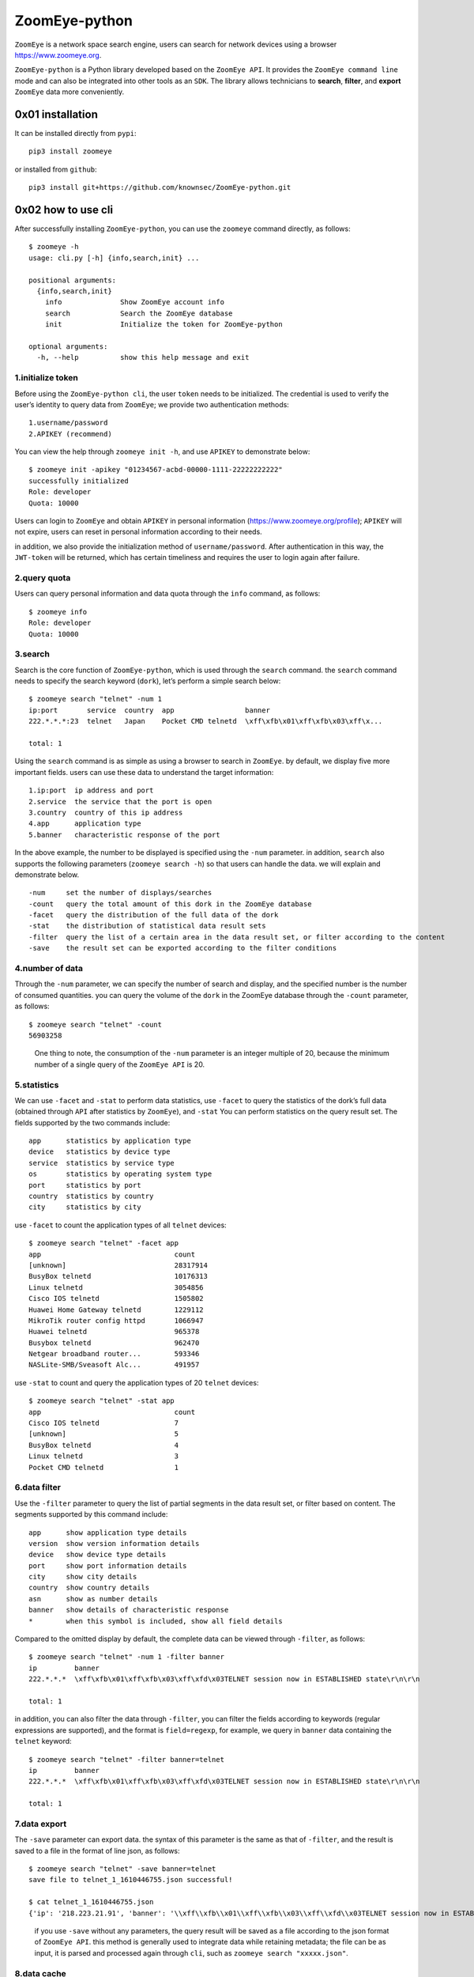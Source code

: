 ZoomEye-python
--------------

``ZoomEye`` is a network space search engine, users can search for
network devices using a browser https://www.zoomeye.org.

``ZoomEye-python`` is a Python library developed based on the
``ZoomEye API``. It provides the ``ZoomEye command line`` mode and can
also be integrated into other tools as an ``SDK``. The library allows
technicians to **search**, **filter**, and **export** ``ZoomEye`` data
more conveniently.

0x01 installation
~~~~~~~~~~~~~~~~~

It can be installed directly from ``pypi``:

::

   pip3 install zoomeye

or installed from ``github``:

::

   pip3 install git+https://github.com/knownsec/ZoomEye-python.git

0x02 how to use cli
~~~~~~~~~~~~~~~~~~~

After successfully installing ``ZoomEye-python``, you can use the
``zoomeye`` command directly, as follows:

::

   $ zoomeye -h
   usage: cli.py [-h] {info,search,init} ...

   positional arguments:
     {info,search,init}
       info              Show ZoomEye account info
       search            Search the ZoomEye database
       init              Initialize the token for ZoomEye-python

   optional arguments:
     -h, --help          show this help message and exit

1.initialize token
^^^^^^^^^^^^^^^^^^

Before using the ``ZoomEye-python cli``, the user ``token`` needs to be
initialized. The credential is used to verify the user’s identity to
query data from ``ZoomEye``; we provide two authentication methods:

::

   1.username/password
   2.APIKEY (recommend)

You can view the help through ``zoomeye init -h``, and use ``APIKEY`` to
demonstrate below:

::

   $ zoomeye init -apikey "01234567-acbd-00000-1111-22222222222"
   successfully initialized
   Role: developer
   Quota: 10000

Users can login to ``ZoomEye`` and obtain ``APIKEY`` in personal
information (https://www.zoomeye.org/profile); ``APIKEY`` will not
expire, users can reset in personal information according to their
needs.

in addition, we also provide the initialization method of
``username/password``. After authentication in this way, the
``JWT-token`` will be returned, which has certain timeliness and
requires the user to login again after failure.

2.query quota
^^^^^^^^^^^^^

Users can query personal information and data quota through the ``info``
command, as follows:

::

   $ zoomeye info
   Role: developer
   Quota: 10000

3.search
^^^^^^^^

Search is the core function of ``ZoomEye-python``, which is used through
the ``search`` command. the ``search`` command needs to specify the
search keyword (``dork``), let’s perform a simple search below:

::

   $ zoomeye search "telnet" -num 1
   ip:port       service  country  app                 banner                        
   222.*.*.*:23  telnet   Japan    Pocket CMD telnetd  \xff\xfb\x01\xff\xfb\x03\xff\x...

   total: 1

Using the ``search`` command is as simple as using a browser to search
in ``ZoomEye``. by default, we display five more important fields. users
can use these data to understand the target information:

::

   1.ip:port  ip address and port
   2.service  the service that the port is open
   3.country  country of this ip address
   4.app      application type
   5.banner   characteristic response of the port

In the above example, the number to be displayed is specified using the
``-num`` parameter. in addition, ``search`` also supports the following
parameters (``zoomeye search -h``) so that users can handle the data. we
will explain and demonstrate below.

::

   -num     set the number of displays/searches
   -count   query the total amount of this dork in the ZoomEye database
   -facet   query the distribution of the full data of the dork
   -stat    the distribution of statistical data result sets
   -filter  query the list of a certain area in the data result set, or filter according to the content
   -save    the result set can be exported according to the filter conditions

4.number of data
^^^^^^^^^^^^^^^^

Through the ``-num`` parameter, we can specify the number of search and
display, and the specified number is the number of consumed quantities.
you can query the volume of the ``dork`` in the ZoomEye database through
the ``-count`` parameter, as follows:

::

   $ zoomeye search "telnet" -count
   56903258

..

   One thing to note, the consumption of the ``-num`` parameter is an
   integer multiple of 20, because the minimum number of a single query
   of the ``ZoomEye API`` is 20.

5.statistics
^^^^^^^^^^^^

We can use ``-facet`` and ``-stat`` to perform data statistics, use
``-facet`` to query the statistics of the dork’s full data (obtained
through ``API`` after statistics by ``ZoomEye``), and ``-stat`` You can
perform statistics on the query result set. The fields supported by the
two commands include:

::

   app      statistics by application type
   device   statistics by device type
   service  statistics by service type
   os       statistics by operating system type
   port     statistics by port
   country  statistics by country
   city     statistics by city

use ``-facet`` to count the application types of all ``telnet`` devices:

::

   $ zoomeye search "telnet" -facet app
   app                                count
   [unknown]                          28317914
   BusyBox telnetd                    10176313
   Linux telnetd                      3054856
   Cisco IOS telnetd                  1505802
   Huawei Home Gateway telnetd        1229112
   MikroTik router config httpd       1066947
   Huawei telnetd                     965378
   Busybox telnetd                    962470
   Netgear broadband router...        593346
   NASLite-SMB/Sveasoft Alc...        491957

use ``-stat`` to count and query the application types of 20 ``telnet``
devices:

::

   $ zoomeye search "telnet" -stat app
   app                                count               
   Cisco IOS telnetd                  7
   [unknown]                          5
   BusyBox telnetd                    4
   Linux telnetd                      3
   Pocket CMD telnetd                 1

6.data filter
^^^^^^^^^^^^^

Use the ``-filter`` parameter to query the list of partial segments in
the data result set, or filter based on content. The segments supported
by this command include:

::

   app      show application type details
   version  show version information details
   device   show device type details
   port     show port information details
   city     show city details
   country  show country details
   asn      show as number details
   banner   show details of characteristic response
   *        when this symbol is included, show all field details

Compared to the omitted display by default, the complete data can be
viewed through ``-filter``, as follows:

::

   $ zoomeye search "telnet" -num 1 -filter banner
   ip         banner                        
   222.*.*.*  \xff\xfb\x01\xff\xfb\x03\xff\xfd\x03TELNET session now in ESTABLISHED state\r\n\r\n

   total: 1

in addition, you can also filter the data through ``-filter``, you can
filter the fields according to keywords (regular expressions are
supported), and the format is ``field=regexp``, for example, we query in
``banner`` data containing the ``telnet`` keyword:

::

   $ zoomeye search "telnet" -filter banner=telnet
   ip         banner                        
   222.*.*.*  \xff\xfb\x01\xff\xfb\x03\xff\xfd\x03TELNET session now in ESTABLISHED state\r\n\r\n

   total: 1

7.data export
^^^^^^^^^^^^^

The ``-save`` parameter can export data. the syntax of this parameter is
the same as that of ``-filter``, and the result is saved to a file in
the format of line json, as follows:

::

   $ zoomeye search "telnet" -save banner=telnet
   save file to telnet_1_1610446755.json successful!

   $ cat telnet_1_1610446755.json
   {'ip': '218.223.21.91', 'banner': '\\xff\\xfb\\x01\\xff\\xfb\\x03\\xff\\xfd\\x03TELNET session now in ESTABLISHED state\\r\\n\\r\\n'}

..

   if you use ``-save`` without any parameters, the query result will be
   saved as a file according to the json format of ``ZoomEye API``. this
   method is generally used to integrate data while retaining metadata;
   the file can be as input, it is parsed and processed again through
   ``cli``, such as ``zoomeye search "xxxxx.json"``.

8.data cache
^^^^^^^^^^^^

``ZoomEye-python`` provides a caching in ``cli`` mode, which is located
under ``~/.config/zoomeye/cache`` to save user quota as much as
possible; the data set that the user has queried will be cached locally
for 5 days. when users query the same data set, quotas are not consumed.

0x03 video
~~~~~~~~~~

|asciicast|

0x04 use SDK
~~~~~~~~~~~~

.. _initialize-token-1:

1.initialize token
^^^^^^^^^^^^^^^^^^

Similarly, the SDK also supports two authentication methods,
``username/password`` and ``APIKEY``, as follows:

**1.user/pass**

.. code:: python

   from zoomeye.sdk import ZoomEye

   zm = ZoomEye(username="username", password="password")

**2.APIKEY**

.. code:: python

   from zoomeye.sdk import ZoomEye

   zm = ZoomEye(api_key="01234567-acbd-00000-1111-22222222222")

2.SDK API
^^^^^^^^^

The following are the interfaces and instructions provided by the SDK:

::

   1.login()
     use username/password or APIKEY for authentication
   2.dork_search(dork, page=0, resource="host", facets=None)
     search the data of the specified page according to dork
   3.multi_page_search(dork, page=1, resource="host", facets=None)
     search multiple pages of data according to dork
   4.resources_info()
     get current user information
   5.show_count()
     get the number of all matching results under the current dork
   6.dork_filter(keys)
     extract the data of the specified field from the search results
   7.get_facet()
     get statistical results of all data from search results
   8.history_ip(ip)
     query historical data information of an ip
   9.show_site_ip(data)
     traverse the web-search result set, and output the domain name and ip address
   10.show_ip_port(data)
     traverse the host-search result set and output the ip address and port

3.SDK example
^^^^^^^^^^^^^

.. code:: python

   $ python3
   >>> import zoomeye.sdk as zoomeye
   >>> dir(zoomeye)
   ['ZoomEye', 'ZoomEyeDict', '__builtins__', '__cached__', '__doc__',
   '__file__', '__loader__', '__name__', '__package__', '__spec__',
   'fields_tables_host', 'fields_tables_web', 'getpass', 'requests',
   'show_ip_port', 'show_site_ip', 'zoomeye_api_test']
   >>> # Use username and password to login
   >>> zm = zoomeye.ZoomEye()
   >>> zm.username = 'username@zoomeye.org'
   >>> zm.password = 'password'
   >>> print(zm.login())
   ....JIUzI1NiIsInR5cCI6IkpXVCJ9.....
   >>> data = zm.dork_search('apache country:cn')
   >>> zoomeye.show_site_ip(data)
   213.***.***.46.rev.vo***one.pt ['46.***.***.213']
   me*****on.o****e.net.pg ['203.***.***.114']
   soft********63221110.b***c.net ['126.***.***.110']
   soft********26216022.b***c.net ['126.***.***.22']
   soft********5084068.b***c.net ['126.***.***.68']
   soft********11180040.b***c.net ['126.***.***.40']
   ...

.. _search-1:

4.search
^^^^^^^^

As in the above example, we use ``dork_search()`` to search, and we can
also set the ``facets`` parameter to obtain the aggregated statistical
results of the full data of the dork. for the fields supported by
``facets``, please refer to **2.use cli - 5.statistics**. as follows:

.. code:: python

   >>> data = zm.dork_search('telnet', facets='app')
   >>> zm.get_facet()
   {'product': [{'name': '', 'count': 28323128}, {'name': 'BusyBox telnetd', 'count': 10180912}, {'name': 'Linux telnetd', ......

..

   ``multi_page_search()`` can also search. use this function when you
   need to obtain a large amount of data, where the ``page`` field
   indicates how many pages of data are obtained; and ``dork_search()``
   only obtains the data of a specified page.

.. _data-filter-1:

5.data filter
^^^^^^^^^^^^^

the ``dork_filter()`` function is provided in the SDK, we can filter the
data more conveniently and extract the specified data fields as follows:

.. code:: python

   >>> data = zm.dork_search("telnet")
   >>> zm.dork_filter("ip,port")
   [['180.*.*.166', 5357], ['180.*.*.6', 5357], ......

..

   since the fields returned by ``web-search`` and ``host-search``
   interfaces are different, you need to fill in the correct fields when
   filtering. the fields included in ``web-search``: app / headers /
   keywords / title / ip / site / city / country the fields included in
   ``host-search``: app / version / device / ip / port / hostname / city
   / country / asn / banner

0x05 contributions
~~~~~~~~~~~~~~~~~~

| `r0oike@knownsec 404 <https://github.com/r0oike>`__
| `0x7F@knownsec 404 <https://github.com/0x7Fancy>`__
| `fenix@knownsec 404 <https://github.com/13ph03nix>`__
| `dawu@knownsec 404 <https://github.com/d4wu>`__

0x06 issue
~~~~~~~~~~

| **1.The minimum number of requests for SDK and command line tools is
  20**
| Due to API limitations, the minimum unit of our query is 20 pieces of
  data at a time. for a new dork, whether it is to view the total number
  or specify to search for only 1 piece of data, there will be an
  overhead of 20 pieces; of course, in the cli, we provide a cache, the
  data that has been searched is cached locally
  (``~/.config/zoomeye/cache``), and the validity period is 5 days,
  which can greatly save quota.

| **2.Why is there inconsistent data in facet?**
| The following figure shows the full data statistics results of
  ``telnet``. the result of the first query is that 20 data query
  requests (including the statistical results) were initiated by cli one
  day ago by default, and cached in a local folder; the second time We
  set the number of queries to 21, cli will read 20 cached data and
  initiate a new query request (actually the smallest unit is 20, which
  also contains statistical results), the first query and the second
  query a certain period of time is in between. during this period of
  time, ``ZoomEye`` periodically scans and updates the data, resulting
  in the above data inconsistency, so cli will use the newer statistical
  results.
  
| |image-20210111111035187|

| **3.Why may the total amount of data in ZoomEye-python and the browser
  search the same dork be different?**
| ``ZoomEye`` provides two search interfaces: ``/host/search`` and
  ``/web/search``. only ``/host/search`` is used in ``ZoomEye-python``.
  in most cases, the data provided by the host interface can cover more
  than 90% or even 100% of the data, so the accuracy of the data can be
  guaranteed. when the API makes a request, the user quota will be
  consumed. if the two interfaces are compatible if it does, it will
  consume more user quota; therefore, in the command line tool, only the
  ``/host/search`` interface is used for searching.

| |image-20210111141028072|
| |image-20210111141114558|

| **4.The quota information obtained by the info command may be
  inconsistent with the browser side?**
| The browser side displays the free quota and recharge quota
  (https://www.zoomeye.org/profile/record), but only the free quota
  information is displayed in ``ZoomEye-python``, we will fix it in the
  subsequent version This question.

0x07 404StarLink Project
~~~~~~~~~~~~~~~~~~~~~~~~

|image1|

``ZoomEye-python`` is a part of 404Team `Starlink
Project <https://github.com/knownsec/404StarLink-Project>`__. If you
have any questions about ``ZoomEye-python`` or want to talk to a small
partner, you can refer to The way to join the group of Starlink Project.

-  https://github.com/knownsec/404StarLink-Project#community

--------------

| References:
| https://www.zoomeye.org/doc

| knownsec 404
| Time: 2021.01.12

.. |asciicast| image:: https://asciinema.org/a/qyDaJw9qQc7UjffD04HzMApWa.svg
   :target: https://asciinema.org/a/qyDaJw9qQc7UjffD04HzMApWa
.. |image-20210111111035187| image:: https://raw.githubusercontent.com/knownsec/ZoomEye-python/master/images/image-20210111111035187.png
.. |image-20210111141028072| image:: https://raw.githubusercontent.com/knownsec/ZoomEye-python/master/images/image-20210111141028072.png
.. |image-20210111141114558| image:: https://raw.githubusercontent.com/knownsec/ZoomEye-python/master/images/image-20210111141114558.png
.. |image1| image:: https://github.com/knownsec/404StarLink-Project/raw/master/logo.png
